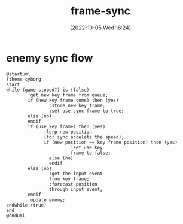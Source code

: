 :PROPERTIES:
:ID:       97304B6E-27DB-4B66-838C-6E832F8C01BA
:TYPE:     sub
:END:
#+startup: latexpreview
#+OPTIONS: author:nil ^:{}
#+HUGO_BASE_DIR: ~/Documents/myblog
#+HUGO_SECTION: /posts/2022/10
#+HUGO_CUSTOM_FRONT_MATTER: :toc true :math true
#+HUGO_AUTO_SET_LASTMOD: t
#+HUGO_PAIRED_SHORTCODES: admonition
#+HUGO_DRAFT: false
#+DATE: [2022-10-05 Wed 16:24]
#+TITLE: frame-sync
#+HUGO_TAGS: gamedev frame_sync
#+HUGO_CATEGORIES: gamedev
#+DESCRIPTION:
#+begin_export html
<!--more-->
#+end_export
* main topic links :noexport: 
[[id:0AAE4AF7-360C-4525-A746-8EFECBD82F2B][gamedev]]


* enemy sync flow
#+begin_src plantuml :file sync-position.png
  @startuml
  !theme cyborg
  start
  while (game stoped?) is (false)
          :get new key frame from queue;
          if (new key frame come) then (yes)
                  :store new key frame;
                  :set use sync frame to true;
          else (no)
          endif
          if (use key frame) then (yes)
                :lerp new position
                (for sync accelate the speed);
                if (new position == key frame position) then (yes)
                          :set use key
                          frame to false;
                  else (no)
                  endif
          else (no)
                  :get the input event
                  from key frame;
                  :forecast position
                  through input event;
          endif
          :update enemy;
  endwhile (true)
  end
  @enduml
#+end_src

#+RESULTS:
[[file:sync-position.png]]
